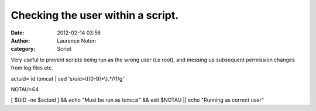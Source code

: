 Checking the user within a script.
##################################
:date: 2012-02-14 03:56
:author: Laurence Noton
:category: Script

Very useful to prevent scripts being run as the wrong user (i.e root),
and messing up subsequent permission changes from log files etc.

 

actuid=\`id tomcat \| sed 's/uid=\\([0-9]\*\\).\*/\\1/g'\`

NOTAU=64

[ $UID -ne $actuid ] && echo "Must be run as tomcat" && exit $NOTAU \|\|
echo "Running as correct user"
